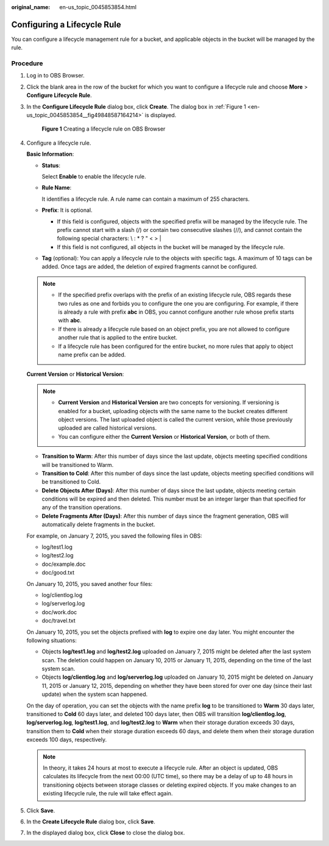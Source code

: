 :original_name: en-us_topic_0045853854.html

.. _en-us_topic_0045853854:

Configuring a Lifecycle Rule
============================

You can configure a lifecycle management rule for a bucket, and applicable objects in the bucket will be managed by the rule.

Procedure
---------

#. Log in to OBS Browser.

#. Click the blank area in the row of the bucket for which you want to configure a lifecycle rule and choose **More** > **Configure Lifecycle Rule**.

#. In the **Configure Lifecycle Rule** dialog box, click **Create**. The dialog box in :ref:`Figure 1 <en-us_topic_0045853854__fig49848587164214>` is displayed.

   .. _en-us_topic_0045853854__fig49848587164214:

   .. figure:: /_static/images/en-us_image_0129833825.png
      :alt: **Figure 1** Creating a lifecycle rule on OBS Browser

      **Figure 1** Creating a lifecycle rule on OBS Browser

#. Configure a lifecycle rule.

   **Basic Information**:

   -  **Status**:

      Select **Enable** to enable the lifecycle rule.

   -  **Rule Name**:

      It identifies a lifecycle rule. A rule name can contain a maximum of 255 characters.

   -  **Prefix**: It is optional.

      -  If this field is configured, objects with the specified prefix will be managed by the lifecycle rule. The prefix cannot start with a slash (/) or contain two consecutive slashes (//), and cannot contain the following special characters: \\ : \* ? " < > \|
      -  If this field is not configured, all objects in the bucket will be managed by the lifecycle rule.

   -  **Tag** (optional): You can apply a lifecycle rule to the objects with specific tags. A maximum of 10 tags can be added. Once tags are added, the deletion of expired fragments cannot be configured.

   .. note::

      -  If the specified prefix overlaps with the prefix of an existing lifecycle rule, OBS regards these two rules as one and forbids you to configure the one you are configuring. For example, if there is already a rule with prefix **abc** in OBS, you cannot configure another rule whose prefix starts with **abc**.
      -  If there is already a lifecycle rule based on an object prefix, you are not allowed to configure another rule that is applied to the entire bucket.
      -  If a lifecycle rule has been configured for the entire bucket, no more rules that apply to object name prefix can be added.

   **Current Version** or **Historical Version**:

   .. note::

      -  **Current Version** and **Historical Version** are two concepts for versioning. If versioning is enabled for a bucket, uploading objects with the same name to the bucket creates different object versions. The last uploaded object is called the current version, while those previously uploaded are called historical versions.
      -  You can configure either the **Current Version** or **Historical Version**, or both of them.

   -  **Transition to Warm**: After this number of days since the last update, objects meeting specified conditions will be transitioned to Warm.
   -  **Transition to Cold**: After this number of days since the last update, objects meeting specified conditions will be transitioned to Cold.
   -  **Delete Objects After (Days)**: After this number of days since the last update, objects meeting certain conditions will be expired and then deleted. This number must be an integer larger than that specified for any of the transition operations.
   -  **Delete Fragments After (Days)**: After this number of days since the fragment generation, OBS will automatically delete fragments in the bucket.

   For example, on January 7, 2015, you saved the following files in OBS:

   -  log/test1.log
   -  log/test2.log
   -  doc/example.doc
   -  doc/good.txt

   On January 10, 2015, you saved another four files:

   -  log/clientlog.log
   -  log/serverlog.log
   -  doc/work.doc
   -  doc/travel.txt

   On January 10, 2015, you set the objects prefixed with **log** to expire one day later. You might encounter the following situations:

   -  Objects **log/test1.log** and **log/test2.log** uploaded on January 7, 2015 might be deleted after the last system scan. The deletion could happen on January 10, 2015 or January 11, 2015, depending on the time of the last system scan.
   -  Objects **log/clientlog.log** and **log/serverlog.log** uploaded on January 10, 2015 might be deleted on January 11, 2015 or January 12, 2015, depending on whether they have been stored for over one day (since their last update) when the system scan happened.

   On the day of operation, you can set the objects with the name prefix **log** to be transitioned to **Warm** 30 days later, transitioned to **Cold** 60 days later, and deleted 100 days later, then OBS will transition **log/clientlog.log**, **log/serverlog.log**, **log/test1.log**, and **log/test2.log** to **Warm** when their storage duration exceeds 30 days, transition them to **Cold** when their storage duration exceeds 60 days, and delete them when their storage duration exceeds 100 days, respectively.

   .. note::

      In theory, it takes 24 hours at most to execute a lifecycle rule. After an object is updated, OBS calculates its lifecycle from the next 00:00 (UTC time), so there may be a delay of up to 48 hours in transitioning objects between storage classes or deleting expired objects. If you make changes to an existing lifecycle rule, the rule will take effect again.

#. Click **Save**.

#. In the **Create Lifecycle Rule** dialog box, click **Save**.

#. In the displayed dialog box, click **Close** to close the dialog box.
